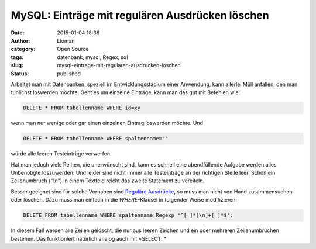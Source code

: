 MySQL: Einträge mit regulären Ausdrücken löschen
################################################
:date: 2015-01-04 18:36
:author: Lioman
:category: Open Source
:tags: datenbank, mysql, Regex, sql
:slug: mysql-eintrage-mit-regularen-ausdrucken-loschen
:status: published

Arbeitet man mit Datenbanken, speziell im Entwicklungsstadium einer
Anwendung, kann allerlei Müll anfallen, den man tunlichst loswerden möchte.
Geht es um einzelne Einträge, kann man das gut mit Befehlen wie:

.. code:: sql

    DELETE * FROM tabellenname WHERE id=xy

wenn man nur wenige oder gar einen einzelnen Eintrag loswerden möchte.
Und

.. code:: mysql

    DELETE * FROM tabellenname WHERE spaltenname=""

würde alle leeren Testeinträge verwerfen.

Hat man jedoch viele Reihen, die unerwünscht sind, kann es schnell eine
abendfüllende Aufgabe werden alles Unbenötigte loszuwerden. Und leider
sind nicht immer alle Testeinträge an der richtigen Stelle leer. Schon
ein Zeilenumbruch ("*\\n*") in einem Textfeld reicht das zweite
Statement zu vereiteln.

Besser geeignet sind für solche Vorhaben sind `Reguläre
Ausdrücke <https://de.wikipedia.org/wiki/Regul%C3%A4rer_Ausdruck>`__, so
muss man nicht von Hand zusammensuchen oder löschen. Dazu muss man
einfach in die *WHERE*-Klausel in folgender Weise modifizieren:

.. code:: mysql

    DELETE FROM tabellenname WHERE spaltenname Regexp '^[ ]*[\n]+[ ]*$';

In diesem Fall werden alle Zeilen gelöscht, die nur aus leeren Zeichen
und ein oder mehreren Zeilenumbrüchen bestehen. Das funktioniert
natürlich analog auch mit *SELECT. *
